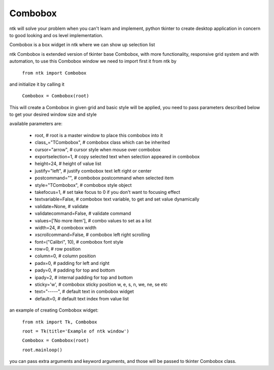 ========
Combobox
========

ntk will solve your problem when you can't learn and implement,
python tkinter to create desktop application in concern to
good looking and os level implementation.

Combobox is a box widget in ntk where we can show up selection list

ntk Combobox is extended version of tkinter base Combobox, 
with more functionality, responsive grid system and with automation, to use
this Combobox window we need to import first it from ntk by

    ``from ntk import Combobox``

and initialize it by calling it

    ``Combobox = Combobox(root)``

This will create a Combobox in given grid and basic style will be applied, you need to pass parameters described 
below to get your desired window size and style

available parameters are:

    * root, # root is a master window to place this combobox into it
    * class_="TCombobox", # combobox class which can be inherited
    * cursor="arrow", # cursor style when mouse over combobox
    * exportselection=1, # copy selected text when selection appeared in combobox
    * height=24, # height of value list
    * justify="left", # justify combobox text left right or center
    * postcommand="", # combobox postcommand when selected item
    * style="TCombobox", # combobox style object
    * takefocus=1, # set take focus to 0 if you don't want to focusing effect
    * textvariable=False, # combobox text variable, to get and set value dynamically
    * validate=None, # validate
    * validatecommand=False, # validate command
    * values=['No more item'], # combo values to set as a list
    * width=24, # combobox width
    * xscrollcommand=False, # combobox left right scrolling
    * font=("Calibri", 10), # combobox font style
    * row=0, # row position
    * column=0, # column position
    * padx=0, # padding for left and right
    * pady=0, # padding for top and bottom
    * ipady=2, # internal padding for top and bottom
    * sticky='w', # combobox sticky position w, e, s, n, we, ne, se etc
    * text="-----", # default text in combobox widget
    * default=0, # default text index from value list

an example of creating Combobox widget:


    ``from ntk import Tk, Combobox``

    ``root = Tk(title='Example of ntk window')``

    ``Combobox = Combobox(root)``

    ``root.mainloop()``

you can pass extra arguments and keyword arguments, and those will be passed
to tkinter Combobox class.